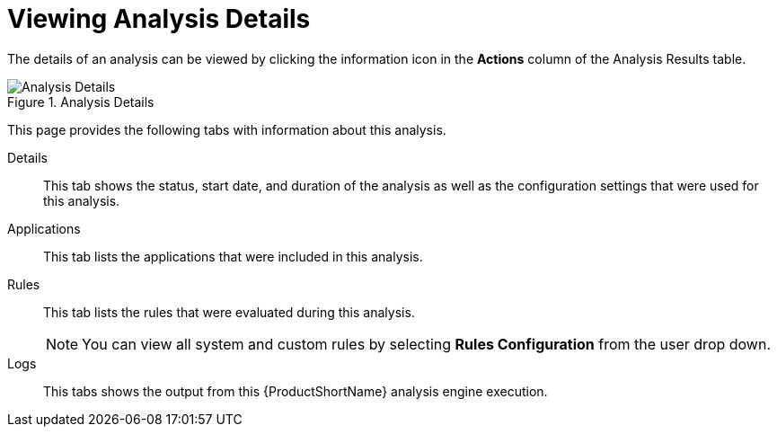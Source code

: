 // Module included in the following assemblies:
// * docs/web-console-guide_5/master.adoc
[id='examining_analysis_details_{context}']
= Viewing Analysis Details

The details of an analysis can be viewed by clicking the information icon in the *Actions* column of the Analysis Results table.

.Analysis Details
image::web-analysis-details.png[Analysis Details]

This page provides the following tabs with information about this analysis.

Details:: This tab shows the status, start date, and duration of the analysis as well as the configuration settings that were used for this analysis.

Applications:: This tab lists the applications that were included in this analysis.

Rules:: This tab lists the rules that were evaluated during this analysis.
+
NOTE: You can view all system and custom rules by selecting *Rules Configuration* from the user drop down.

Logs:: This tabs shows the output from this {ProductShortName} analysis engine execution.
